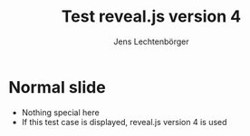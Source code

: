 # Local IspellDict: en
# SPDX-License-Identifier: GPL-3.0-or-later
# Copyright (C) 2020 Jens Lechtenbörger

#+OPTIONS: toc:nil reveal_width:1400 reveal_height:1000
#+REVEAL_THEME: black
#+REVEAL_VERSION: 4

#+Title: Test reveal.js version 4
#+Author: Jens Lechtenbörger

* Normal slide
- Nothing special here
- If this test case is displayed, reveal.js version 4 is used

